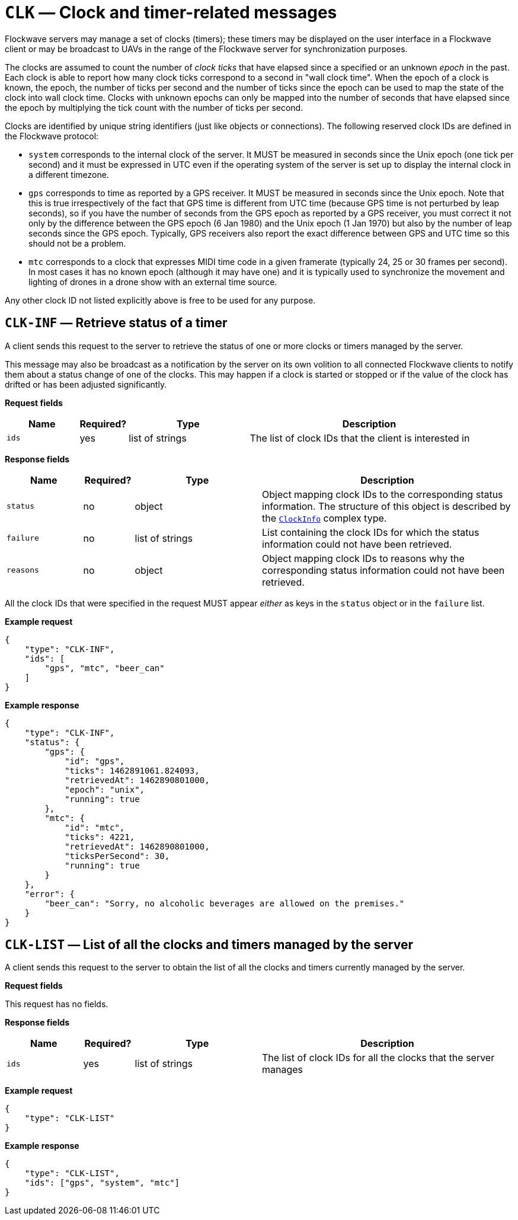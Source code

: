 = `CLK` — Clock and timer-related messages

Flockwave servers may manage a set of clocks (timers); these timers may
be displayed on the user interface in a Flockwave client or may be
broadcast to UAVs in the range of the Flockwave server for
synchronization purposes.

The clocks are assumed to count the number of _clock ticks_ that have
elapsed since a specified or an unknown _epoch_ in the past. Each clock
is able to report how many clock ticks correspond to a second in "wall
clock time". When the epoch of a clock is known, the epoch, the number
of ticks per second and the number of ticks since the epoch can be used
to map the state of the clock into wall clock time. Clocks with unknown
epochs can only be mapped into the number of seconds that have elapsed
since the epoch by multiplying the tick count with the number of ticks
per second.

Clocks are identified by unique string identifiers (just like objects or
connections). The following reserved clock IDs are defined in the
Flockwave protocol:

* `system` corresponds to the internal clock of the server. It MUST be
measured in seconds since the Unix epoch (one tick per second) and it
must be expressed in UTC even if the operating system of the server is
set up to display the internal clock in a different timezone.
* `gps` corresponds to time as reported by a GPS receiver. It MUST be
measured in seconds since the Unix epoch. Note that this is true
irrespectively of the fact that GPS time is different from UTC time
(because GPS time is not perturbed by leap seconds), so if you have the
number of seconds from the GPS epoch as reported by a GPS receiver, you
must correct it not only by the difference between the GPS epoch (6 Jan
1980) and the Unix epoch (1 Jan 1970) but also by the number of leap
seconds since the GPS epoch. Typically, GPS receivers also report the
exact difference between GPS and UTC time so this should not be a
problem.
* `mtc` corresponds to a clock that expresses MIDI time code in a given
framerate (typically 24, 25 or 30 frames per second). In most cases it
has no known epoch (although it may have one) and it is typically used
to synchronize the movement and lighting of drones in a drone show with
an external time source.

Any other clock ID not listed explicitly above is free to be used for
any purpose.

== `CLK-INF` — Retrieve status of a timer

A client sends this request to the server to retrieve the status of one
or more clocks or timers managed by the server.

This message may also be broadcast as a notification by the server on
its own volition to all connected Flockwave clients to notify them about
a status change of one of the clocks. This may happen if a clock is
started or stopped or if the value of the clock has drifted or has been
adjusted significantly.

*Request fields*

[width="100%",cols="15%,10%,25%,50%",options="header",]
|===
|Name |Required? |Type |Description
|`ids` |yes |list of strings |The list of clock IDs that the client is
interested in
|===

*Response fields*

[width="100%",cols="15%,10%,25%,50%",options="header",]
|===
|Name |Required? |Type |Description
|`status` |no |object |Object mapping clock IDs to the corresponding
status information. The structure of this object is described by the
xref:types.adoc#clock-info[`ClockInfo`] complex type.

|`failure` |no |list of strings |List containing the clock IDs for which
the status information could not have been retrieved.

|`reasons` |no |object |Object mapping clock IDs to reasons why the
corresponding status information could not have been retrieved.
|===

All the clock IDs that were specified in the request MUST appear
_either_ as keys in the `status` object or in the `failure` list.

*Example request*

[source,json]
----
{
    "type": "CLK-INF",
    "ids": [
        "gps", "mtc", "beer_can"
    ]
}
----

*Example response*

[source,json]
----
{
    "type": "CLK-INF",
    "status": {
        "gps": {
            "id": "gps",
            "ticks": 1462891061.824093,
            "retrievedAt": 1462890801000,
            "epoch": "unix",
            "running": true
        },
        "mtc": {
            "id": "mtc",
            "ticks": 4221,
            "retrievedAt": 1462890801000,
            "ticksPerSecond": 30,
            "running": true
        }
    },
    "error": {
        "beer_can": "Sorry, no alcoholic beverages are allowed on the premises."
    }
}
----

== `CLK-LIST` — List of all the clocks and timers managed by the server

A client sends this request to the server to obtain the list of all the
clocks and timers currently managed by the server.

*Request fields*

This request has no fields.

*Response fields*

[width="100%",cols="15%,10%,25%,50%",options="header",]
|===
|Name |Required? |Type |Description
|`ids` |yes |list of strings |The list of clock IDs for all the clocks
that the server manages
|===

*Example request*

[source,json]
----
{
    "type": "CLK-LIST"
}
----

*Example response*

[source,json]
----
{
    "type": "CLK-LIST",
    "ids": ["gps", "system", "mtc"]
}
----
